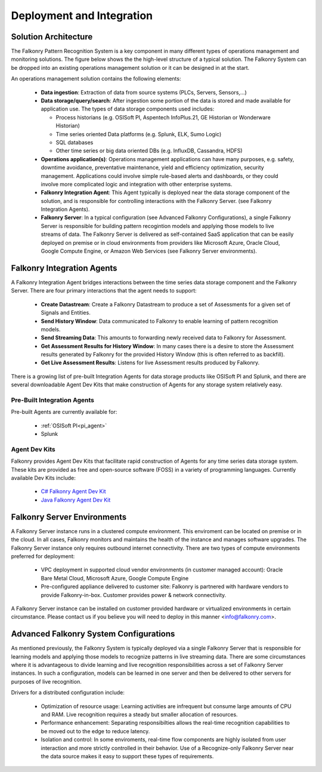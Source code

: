 Deployment and Integration
==========================

Solution Architecture
-----------------------
The Falkonry Pattern Recognition System is a key component in many different types of operations management and monitoring solutions. The figure below shows the the high-level structure of a typical solution. The Falkonry System can be dropped into an existing operations management solution or it can be designed in at the start. 

.. image:: ../images/operations_mgmt_solution.png

An operations management solution contains the following elements:

  - **Data ingestion**: Extraction of data from source systems (PLCs, Servers, Sensors,...)
  - **Data storage/query/search**: After ingestion some portion of the data is stored and made available for application use. The types of data storage components used includes:
    
    - Process historians (e.g. OSISoft PI, Aspentech InfoPlus.21, GE Historian or Wonderware Historian)
    - Time series oriented Data platforms (e.g. Splunk, ELK, Sumo Logic)
    - SQL databases 
    - Other time series or big data oriented DBs (e.g. InfluxDB, Cassandra, HDFS)
  - **Operations application(s)**: Operations management applications can have many purposes, e.g. safety, downtime avoidance, preventative maintenance, yield and efficiency optimization, security management. Applications could involve simple rule-based alerts and dashboards, or they could involve more complicated logic and integration with other enterprise systems.
  - **Falkonry Integration Agent**: This Agent typically is deployed near the data storage component of the solution, and is responsible for controlling interactions with the Falkonry Server. (see Falkonry Integration Agents).
  - **Falkonry Server**: In a typical configuration (see Advanced Falkonry Configurations), a single Falkonry Server is responsible for building pattern recogintion models and applying those models to live streams of data. The Falkonry Server is delivered as self-contained SaaS application that can be easily deployed on premise or in cloud environments from providers like Microsoft Azure, Oracle Cloud, Google Compute Engine, or Amazon Web Services (see Falkonry Server environments).

Falkonry Integration Agents
---------------------------
A Falkonry Integration Agent bridges interactions between the time series data storage component and the Falkonry Server. There are four primary interactions that the agent needs to support:

  - **Create Datastream**: Create a Falkonry Datastream to produce a set of Assessments for a given set of Signals and Entities.
  - **Send History Window**: Data communicated to Falkonry to enable learning of pattern recognition models.
  - **Send Streaming Data**: This amounts to forwarding newly received data to Falkonry for Assessment.
  - **Get Assessment Results for History Window**: In many cases there is a desire to store the Assessment results generated by Falkonry for the provided History Window (this is often referred to as backfill).
  - **Get Live Assessment Results**: Listens for live Assessment results produced by Falkonry.

There is a growing list of pre-built Integration Agents for data storage products like OSISoft PI and Splunk, and there are several downloadable Agent Dev Kits that make construction of Agents for any storage system relatively easy.

Pre-Built Integration Agents
~~~~~~~~~~~~~~~~~~~~~~~~~~~~
Pre-built Agents are currently available for:

  - :ref:`OSISoft PI<pi_agent>`
  - Splunk

Agent Dev Kits
~~~~~~~~~~~~~~
Falkonry provides Agent Dev Kits that facilitate rapid construction of Agents for any time series data storage system. These kits are provided as free and open-source software (FOSS) in a variety of programming languages. Currently available Dev Kits include:

  - `C# Falkonry Agent Dev Kit <https://github.com/Falkonry/falkonry-csharp-client>`_
  - `Java Falkonry Agent Dev Kit <https://github.com/Falkonry/falkonry-java-client>`_

Falkonry Server Environments
----------------------------
A Falkonry Server instance runs in a clustered compute environment. This enviroment can be located on premise or in the cloud. In all cases, Falkonry monitors and maintains the health of the instance and manages software upgrades. The Falkonry Server instance only requires outbound internet connectivity. There are two types of compute environments preferred for deployment:

  - VPC deployment in supported cloud vendor environments (in customer managed account): Oracle Bare Metal Cloud, Microsoft Azure, Google Compute Engine
  - Pre-configured appliance delivered to customer site: Falkonry is partnered with hardware vendors to provide Falkonry-in-box. Customer provides power & network connectivity.

A Falkonry Server instance can be installed on customer provided hardware or virtualized environments in certain circumstance. Please contact us if you believe you will need to deploy in this manner <info@falkonry.com>.

Advanced Falkonry System Configurations
-----------------------------------------
As mentioned previously, the Falkonry System is typically deployed via a single Falkonry Server that is responsible for learning models and applying those models to recognize patterns in live streaming data. There are some circumstances where it is advantageous to divide learning and live recognition responsibilities across a set of Falkonry Server instances. In such a configuration, models can be learned in one server and then be delivered to other servers for purposes of live recognition.

.. image:: images/split_learn_recog.png

Drivers for a distributed configuration include:

  - Optimization of resource usage: Learning activities are infrequent but consume large amounts of CPU and RAM. Live recognition requires a steady but smaller allocation of resources.
  - Performance enhancement: Separating responsibilties allows the real-time recognition capabilities to be moved out to the edge to reduce latency.
  - Isolation and control: In some enviroments, real-time flow components are highly isolated from user interaction and more strictly controlled in their behavior. Use of a Recognize-only Falkonry Server near the data source makes it easy to support these types of requirements.

